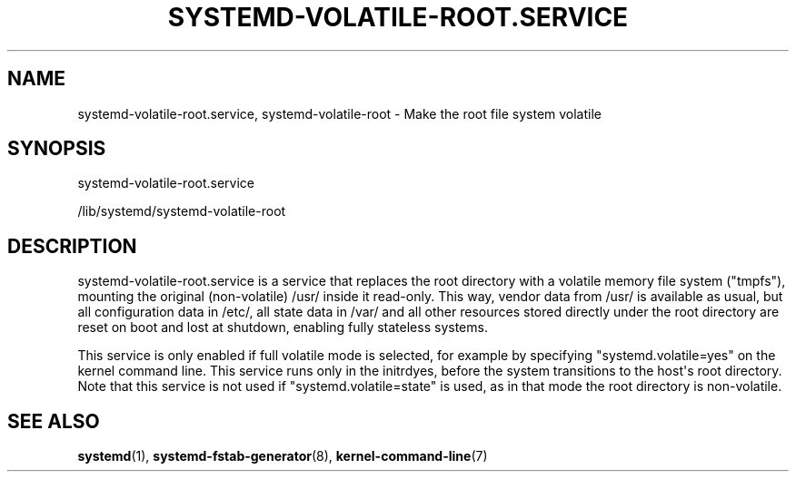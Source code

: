 '\" t
.TH "SYSTEMD\-VOLATILE\-ROOT\&.SERVICE" "8" "" "systemd 252" "systemd-volatile-root.service"
.\" -----------------------------------------------------------------
.\" * Define some portability stuff
.\" -----------------------------------------------------------------
.\" ~~~~~~~~~~~~~~~~~~~~~~~~~~~~~~~~~~~~~~~~~~~~~~~~~~~~~~~~~~~~~~~~~
.\" http://bugs.debian.org/507673
.\" http://lists.gnu.org/archive/html/groff/2009-02/msg00013.html
.\" ~~~~~~~~~~~~~~~~~~~~~~~~~~~~~~~~~~~~~~~~~~~~~~~~~~~~~~~~~~~~~~~~~
.ie \n(.g .ds Aq \(aq
.el       .ds Aq '
.\" -----------------------------------------------------------------
.\" * set default formatting
.\" -----------------------------------------------------------------
.\" disable hyphenation
.nh
.\" disable justification (adjust text to left margin only)
.ad l
.\" -----------------------------------------------------------------
.\" * MAIN CONTENT STARTS HERE *
.\" -----------------------------------------------------------------
.SH "NAME"
systemd-volatile-root.service, systemd-volatile-root \- Make the root file system volatile
.SH "SYNOPSIS"
.PP
systemd\-volatile\-root\&.service
.PP
/lib/systemd/systemd\-volatile\-root
.SH "DESCRIPTION"
.PP
systemd\-volatile\-root\&.service
is a service that replaces the root directory with a volatile memory file system ("tmpfs"), mounting the original (non\-volatile)
/usr/
inside it read\-only\&. This way, vendor data from
/usr/
is available as usual, but all configuration data in
/etc/, all state data in
/var/
and all other resources stored directly under the root directory are reset on boot and lost at shutdown, enabling fully stateless systems\&.
.PP
This service is only enabled if full volatile mode is selected, for example by specifying
"systemd\&.volatile=yes"
on the kernel command line\&. This service runs only in the initrdyes, before the system transitions to the host\*(Aqs root directory\&. Note that this service is not used if
"systemd\&.volatile=state"
is used, as in that mode the root directory is non\-volatile\&.
.SH "SEE ALSO"
.PP
\fBsystemd\fR(1),
\fBsystemd-fstab-generator\fR(8),
\fBkernel-command-line\fR(7)
